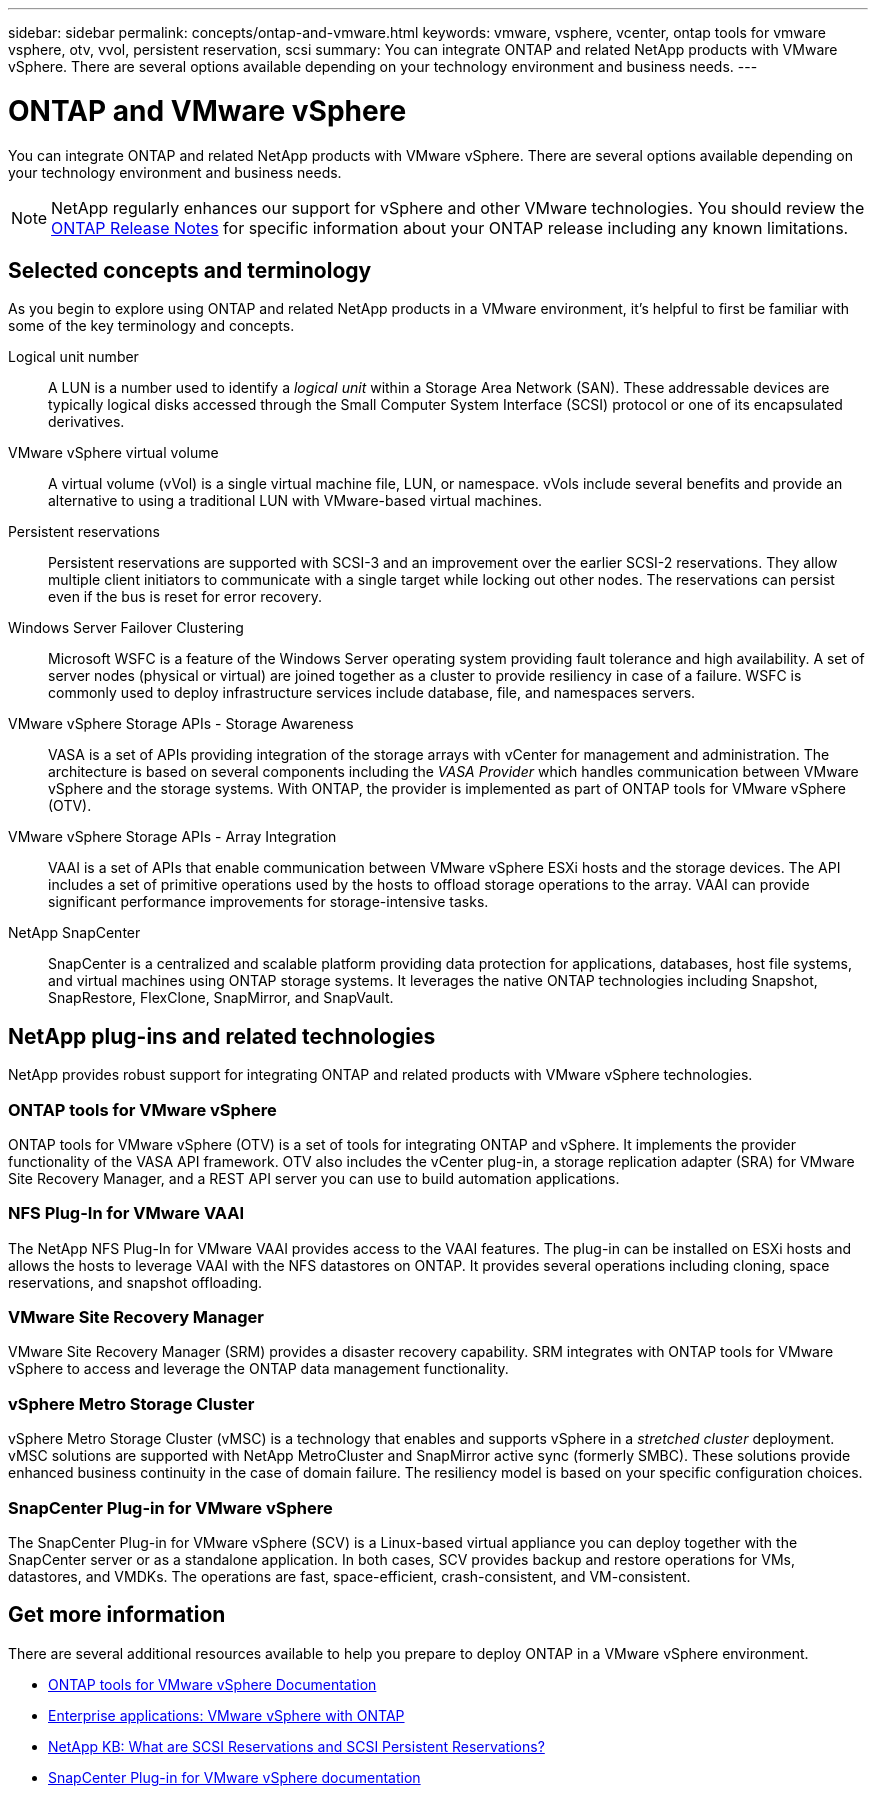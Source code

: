 ---
sidebar: sidebar
permalink: concepts/ontap-and-vmware.html
keywords: vmware, vsphere, vcenter, ontap tools for vmware vsphere, otv, vvol, persistent reservation, scsi
summary: You can integrate ONTAP and related NetApp products with VMware vSphere. There are several options available depending on your technology environment and business needs.
---

= ONTAP and VMware vSphere
:hardbreaks:
:nofooter:
:icons: font
:linkattrs:
:imagesdir: ../media/

[.lead]
You can integrate ONTAP and related NetApp products with VMware vSphere. There are several options available depending on your technology environment and business needs.

[NOTE]
NetApp regularly enhances our support for vSphere and other VMware technologies. You should review the https://library.netapp.com/ecm/ecm_download_file/ECMLP2492508[ONTAP Release Notes^] for specific information about your ONTAP release including any known limitations.

== Selected concepts and terminology

As you begin to explore using ONTAP and related NetApp products in a VMware environment, it's helpful to first be familiar with some of the key terminology and concepts.

Logical unit number::
A LUN is a number used to identify a _logical unit_ within a Storage Area Network (SAN). These addressable devices are typically logical disks accessed through the Small Computer System Interface (SCSI) protocol or one of its encapsulated derivatives.

VMware vSphere virtual volume::
A virtual volume (vVol) is a single virtual machine file, LUN, or namespace. vVols include several benefits and provide an alternative to using a traditional LUN with VMware-based virtual machines.

Persistent reservations::
Persistent reservations are supported with SCSI-3 and an improvement over the earlier SCSI-2 reservations. They allow multiple client initiators to communicate with a single target while locking out other nodes. The reservations can persist even if the bus is reset for error recovery.

Windows Server Failover Clustering::
Microsoft WSFC is a feature of the Windows Server operating system providing fault tolerance and high availability. A set of server nodes (physical or virtual) are joined together as a cluster to provide resiliency in case of a failure. WSFC is commonly used to deploy infrastructure services include database, file, and namespaces servers.

VMware vSphere Storage APIs - Storage Awareness::
VASA is a set of APIs providing integration of the storage arrays with vCenter for management and administration. The architecture is based on several components including the _VASA Provider_ which handles communication between VMware vSphere and the storage systems. With ONTAP, the provider is implemented as part of ONTAP tools for VMware vSphere (OTV).

VMware vSphere Storage APIs - Array Integration::
VAAI is a set of APIs that enable communication between VMware vSphere ESXi hosts and the storage devices. The API includes a set of primitive operations used by the hosts to offload storage operations to the array. VAAI can provide significant performance improvements for storage-intensive tasks.

NetApp SnapCenter::
SnapCenter is a centralized and scalable platform providing data protection for applications, databases, host file systems, and virtual machines using ONTAP storage systems. It leverages the native ONTAP technologies including Snapshot, SnapRestore, FlexClone, SnapMirror, and SnapVault.

== NetApp plug-ins and related technologies

NetApp provides robust support for integrating ONTAP and related products with VMware vSphere technologies.

=== ONTAP tools for VMware vSphere

ONTAP tools for VMware vSphere (OTV) is a set of tools for integrating ONTAP and vSphere. It implements the provider functionality of the VASA API framework. OTV also includes the vCenter plug-in, a storage replication adapter (SRA) for VMware Site Recovery Manager, and a REST API server you can use to build automation applications.

=== NFS Plug-In for VMware VAAI

The NetApp NFS Plug-In for VMware VAAI provides access to the VAAI features. The plug-in can be installed on ESXi hosts and allows the hosts to leverage VAAI with the NFS datastores on ONTAP. It provides several operations including cloning, space reservations, and snapshot offloading.

=== VMware Site Recovery Manager

VMware Site Recovery Manager (SRM) provides a disaster recovery capability. SRM integrates with ONTAP tools for VMware vSphere to access and leverage the ONTAP data management functionality.

=== vSphere Metro Storage Cluster

vSphere Metro Storage Cluster (vMSC) is a technology that enables and supports vSphere in a _stretched cluster_ deployment. vMSC solutions are supported with NetApp MetroCluster and SnapMirror active sync (formerly SMBC). These solutions provide enhanced business continuity in the case of domain failure. The resiliency model is based on your specific configuration choices.

=== SnapCenter Plug-in for VMware vSphere

The SnapCenter Plug-in for VMware vSphere (SCV) is a Linux-based virtual appliance you can deploy together with the SnapCenter server or as a standalone application. In both cases, SCV provides backup and restore operations for VMs, datastores, and VMDKs. The operations are fast, space-efficient, crash-consistent, and VM-consistent.

== Get more information

There are several additional resources available to help you prepare to deploy ONTAP in a VMware vSphere environment.

* https://docs.netapp.com/us-en/ontap-tools-vmware-vsphere-10/[ONTAP tools for VMware vSphere Documentation^]

* https://docs.netapp.com/us-en/ontap-apps-dbs/vmware/vmware-vsphere-overview.html[Enterprise applications: VMware vSphere with ONTAP^]

* https://kb.netapp.com/onprem/ontap/da/SAN/What_are_SCSI_Reservations_and_SCSI_Persistent_Reservations[NetApp KB: What are SCSI Reservations and SCSI Persistent Reservations?^]

* https://docs.netapp.com/us-en/sc-plugin-vmware-vsphere/index.html[SnapCenter Plug-in for VMware vSphere documentation^]
